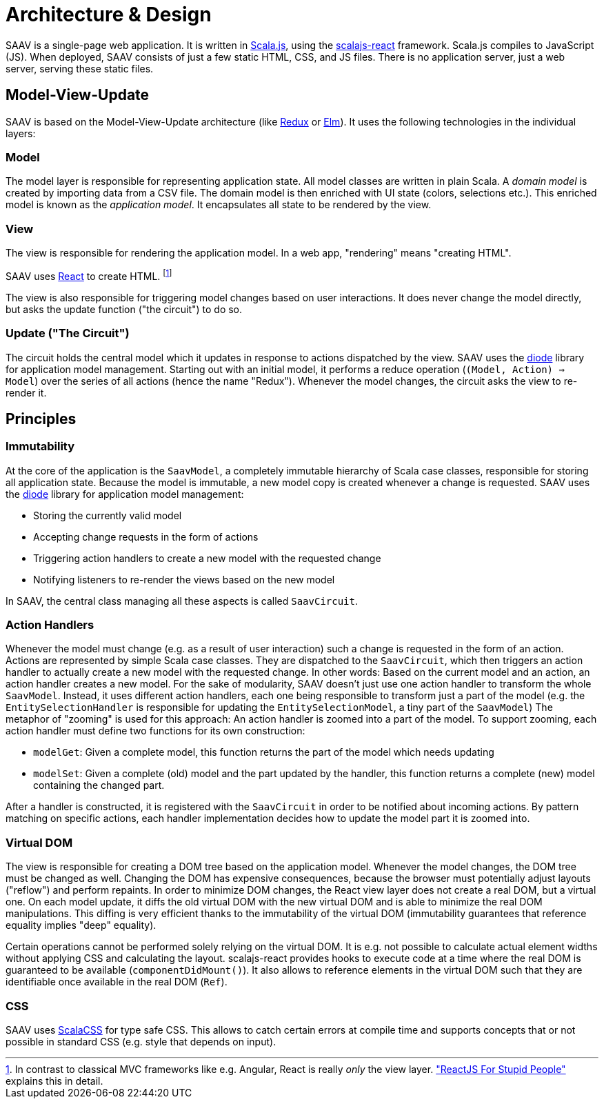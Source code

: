 # Architecture & Design

SAAV is a single-page web application.
It is written in http://www.scala-js.org/[Scala.js], using the https://github.com/japgolly/scalajs-react[scalajs-react] framework.
Scala.js compiles to JavaScript (JS).
When deployed, SAAV consists of just a few static HTML, CSS, and JS files.
There is no application server, just a web server, serving these static files.

## Model-View-Update

SAAV is based on the Model-View-Update architecture (like http://redux.js.org/[Redux] or http://elm-lang.org/[Elm]).
It uses the following technologies in the individual layers:

### Model

The model layer is responsible for representing application state.
All model classes are written in plain Scala.
A _domain model_ is created by importing data from a CSV file.
The domain model is then enriched with UI state (colors, selections etc.).
This enriched model is known as the _application model_.
It encapsulates all state to be rendered by the view.

### View

The view is responsible for rendering the application model.
In a web app, "rendering" means "creating HTML".

SAAV uses https://github.com/japgolly/scalajs-react[React] to create HTML.
footnote:[In contrast to classical MVC frameworks like e.g. Angular, React is really _only_ the view layer.
http://blog.andrewray.me/reactjs-for-stupid-people["ReactJS For Stupid People"] explains this in detail.]

The view is also responsible for triggering model changes based on user interactions.
It does never change the model directly, but asks the update function ("the circuit") to do so.

### Update ("The Circuit")

The circuit holds the central model which it updates in response to actions dispatched by the view.
SAAV uses the https://github.com/ochrons/diode[diode] library for application model management.
Starting out with an initial model, it performs a reduce operation (`(Model, Action) => Model`) over the series of all actions (hence the name "Redux").
Whenever the model changes, the circuit asks the view to re-render it.

## Principles
### Immutability

At the core of the application is the `SaavModel`, a completely immutable hierarchy of Scala case classes, responsible for storing all application state.
Because the model is immutable, a new model copy is created whenever a change is requested.
SAAV uses the https://github.com/ochrons/diode[diode] library for application model management:

* Storing the currently valid model
* Accepting change requests in the form of actions
* Triggering action handlers to create a new model with the requested change
* Notifying listeners to re-render the views based on the new model

In SAAV, the central class managing all these aspects is called `SaavCircuit`.

### Action Handlers

Whenever the model must change (e.g. as a result of user interaction) such a change is requested in the form of an action.
Actions are represented by simple Scala case classes.
They are dispatched to the `SaavCircuit`, which then triggers an action handler to actually create a new model with the requested change.
In other words: Based on the current model and an action, an action handler creates a new model.
For the sake of modularity, SAAV doesn't just use one action handler to transform the whole `SaavModel`.
Instead, it uses different action handlers, each one being responsible to transform just a part of the model (e.g. the `EntitySelectionHandler` is responsible for updating the `EntitySelectionModel`, a tiny part of the `SaavModel`)
The metaphor of "zooming" is used for this approach: An action handler is zoomed into a part of the model.
To support zooming, each action handler must define two functions for its own construction:

* `modelGet`: Given a complete model, this function returns the part of the model which needs updating
* `modelSet`: Given a complete (old) model and the part updated by the handler, this function returns a complete (new) model containing the changed part.

After a handler is constructed, it is registered with the `SaavCircuit` in order to be notified about incoming actions.
By pattern matching on specific actions, each handler implementation decides how to update the model part it is zoomed into.

### Virtual DOM

The view is responsible for creating a DOM tree based on the application model.
Whenever the model changes, the DOM tree must be changed as well.
Changing the DOM has expensive consequences, because the browser must potentially adjust layouts ("reflow") and perform repaints.
In order to minimize DOM changes, the React view layer does not create a real DOM, but a virtual one.
On each model update, it diffs the old virtual DOM with the new virtual DOM and is able to minimize the real DOM manipulations.
This diffing is very efficient thanks to the immutability of the virtual DOM (immutability guarantees that reference equality implies "deep" equality).

Certain operations cannot be performed solely relying on the virtual DOM.
It is e.g. not possible to calculate actual element widths without applying CSS and calculating the layout.
scalajs-react provides hooks to execute code at a time where the real DOM is guaranteed to be available (`componentDidMount()`).
It also allows to reference elements in the virtual DOM such that they are identifiable once available in the real DOM (`Ref`).

### CSS

SAAV uses https://github.com/japgolly/scalacss[ScalaCSS] for type safe CSS.
This allows to catch certain errors at compile time and supports concepts that or not possible in standard CSS (e.g. style that depends on input).
